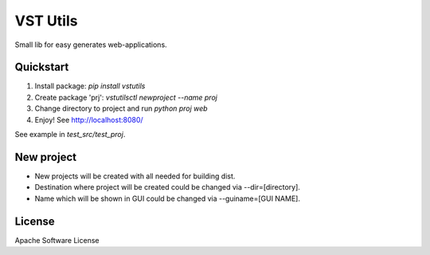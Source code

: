 VST Utils
=========

Small lib for easy generates web-applications.


Quickstart
----------

1. Install package: `pip install vstutils`

2. Create package 'prj': `vstutilsctl newproject --name proj`

3. Change directory to project and run `python proj web`

4. Enjoy! See http://localhost:8080/

See example in `test_src/test_proj`.


New project
-----------

*  New projects will be created with all needed for building dist.
*  Destination where project will be created could be changed via --dir=[directory].
*  Name which will be shown in GUI could be changed via --guiname=[GUI NAME].


License
-------

Apache Software License

